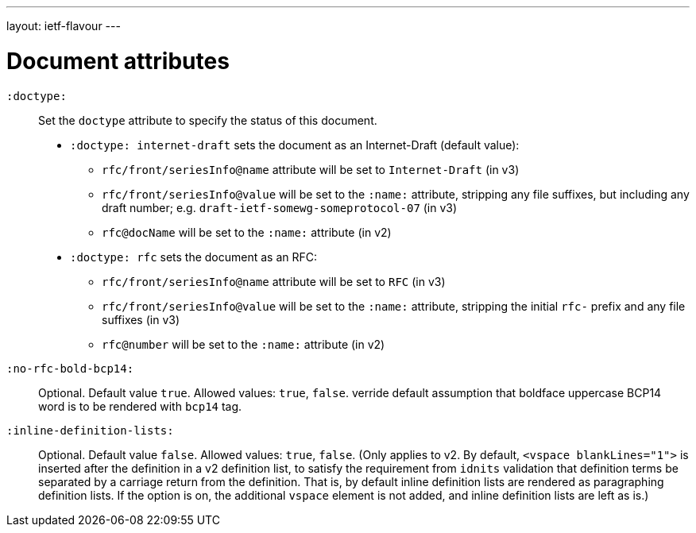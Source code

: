 ---
layout: ietf-flavour
---

= Document attributes

`:doctype:`::
    Set the `doctype` attribute to specify the status of this document.

    - `:doctype: internet-draft` sets the document as an Internet-Draft (default value):
        * `rfc/front/seriesInfo@name` attribute will be set to `Internet-Draft` (in v3)
        * `rfc/front/seriesInfo@value` will be set to the `:name:` attribute, stripping any file suffixes, but including any draft number; e.g. `draft-ietf-somewg-someprotocol-07` (in v3)
        * `rfc@docName` will be set to the `:name:` attribute (in v2)

    - `:doctype: rfc` sets the document as an RFC:
        * `rfc/front/seriesInfo@name` attribute will be set to `RFC` (in v3)
        * `rfc/front/seriesInfo@value` will be set to the `:name:` attribute, stripping the initial `rfc-` prefix and any file suffixes (in v3)
        * `rfc@number` will be set to the `:name:` attribute (in v2)

`:no-rfc-bold-bcp14:`::
Optional. Default value `true`. Allowed values: `true`, `false`.
verride default assumption that boldface uppercase BCP14 word is to be rendered with `bcp14` tag.

`:inline-definition-lists:`::
Optional. Default value `false`. Allowed values: `true`, `false`.
(Only applies to v2. By default, `<vspace blankLines="1">` is inserted after
the definition in a v2 definition list, to satisfy the requirement from `idnits` validation
that definition terms be separated by a carriage return from the definition. That is, by
default inline definition lists are rendered as paragraphing definition lists. If the option is
on, the additional `vspace` element is not added, and inline definition lists are left as is.)
